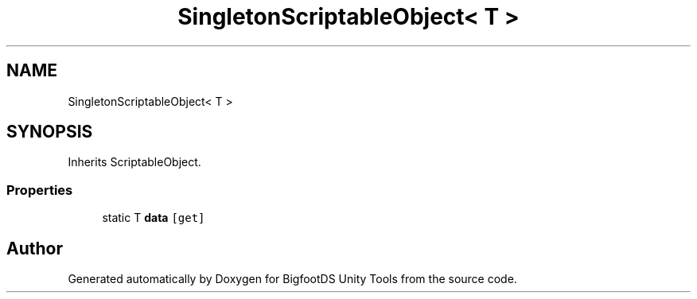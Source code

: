 .TH "SingletonScriptableObject< T >" 3 "Mon Aug 6 2018" "Version 1" "BigfootDS Unity Tools" \" -*- nroff -*-
.ad l
.nh
.SH NAME
SingletonScriptableObject< T >
.SH SYNOPSIS
.br
.PP
.PP
Inherits ScriptableObject\&.
.SS "Properties"

.in +1c
.ti -1c
.RI "static T \fBdata\fP\fC [get]\fP"
.br
.in -1c

.SH "Author"
.PP 
Generated automatically by Doxygen for BigfootDS Unity Tools from the source code\&.
